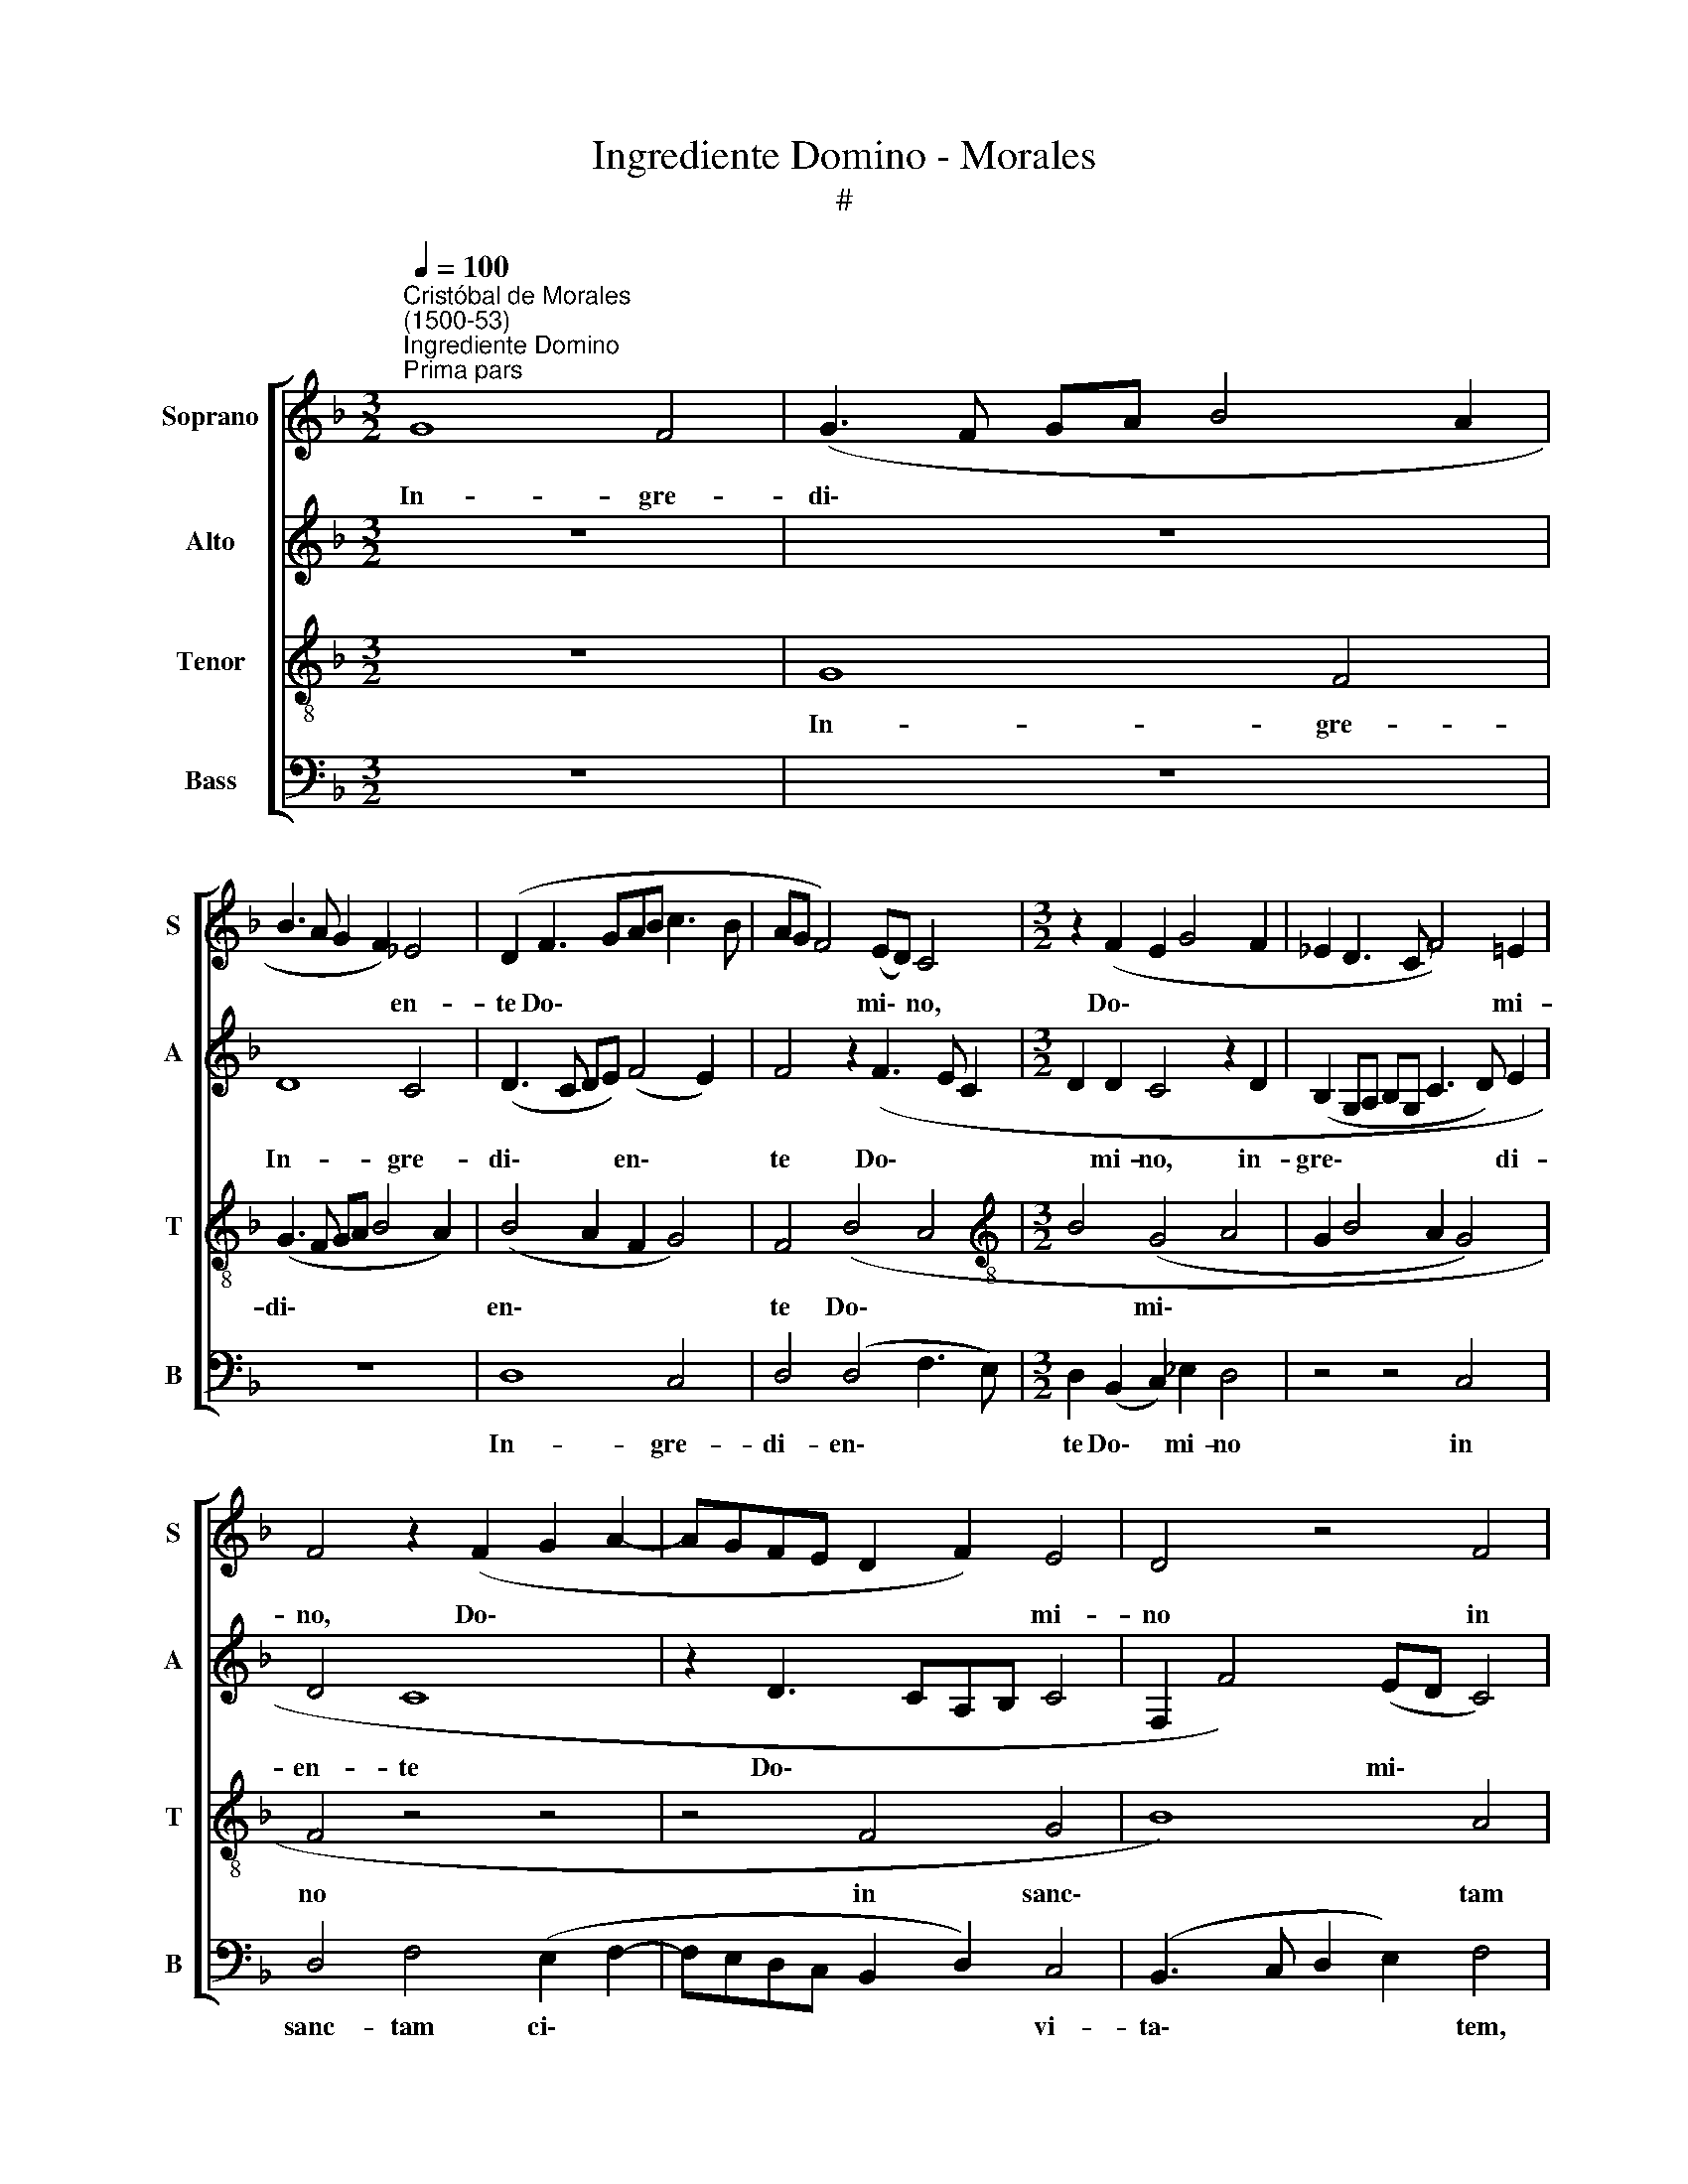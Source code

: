 X:1
T:Ingrediente Domino - Morales
T:#
%%score [ 1 2 3 4 ]
L:1/8
Q:1/4=100
M:3/2
K:F
V:1 treble nm="Soprano" snm="S"
V:2 treble nm="Alto" snm="A"
V:3 treble-8 nm="Tenor" snm="T"
V:4 bass nm="Bass" snm="B"
V:1
"^Cristóbal de Morales\n(1500-53)""^Ingrediente Domino""^Prima pars" G8 F4 | (G3 F GA B4 A2 | %2
w: In- gre-|di\- * * * * *|
 B3 A G2 F2) _E4 | (D2 F3 GAB c3 B | AG F4) (ED) C4 |[M:3/2] z2 (F2 E2 G4 F2 | _E2 D3 C F4) =E2 | %7
w: * * * * en-|te Do\- * * * * *|* * * mi\- * no,|Do\- * * *|* * * * mi-|
 F4 z2 (F2 G2 A2- | AGFE D2 F2) E4 | D4 z4 F4 | (G4 B8) | A4 (B6 A2) | G4 A8 | G4 (B4 c4) | %14
w: no, Do\- * *|* * * * * * mi-|no in|sanc\- *|tam ci\- *|vi- ta-|tem, in *|
 (A2 B4 AG B2 A2- | AGFE D2 G4 ^F2) | G4 z2 D2 (G4 | F6 ED) E4 | F8 z4 | z12 | z12 | z12 | B8 (c4 | %23
w: sanc\- * * * * *||tam ci- vi\-|* * * ta-|tem||||He- brae\-|
 d4) (d4 c4) | A4 (B4 c4) | (B8 c4 | B6 AG A4 | G2 A3 G G4 ^F2) | G4 z2 A4 G2- | G2 F2 G2 E2 D4 | %30
w: * o\- *|rum pu\- *|e\- *|||ri re- sur\-|* rec- ti- o- nem|
 (E2 CD EF G4 ^F2) | G4 (G4 A4) | (B6 A2 G2 F2 | _E4 D2) (d4 c2 | B2 AG) (A4 G2 B2- | %35
w: vi\- * * * * * *|tae pro\- *|nun\- * * *|* * ci\- *|* * * an\- * *|
 BAFG AB c2 F2 G2- | G2 A2 B2 AG) F4 | z2 c2 c2 B2 c4 | B4 z4 z4 | z4 (F4 G4) | B4 (B4 A4) | %41
w: |* * * * * tes,|pro- nun- ci- an-|tes|cum *|ra- mis *|
 G4 (G4 B4 | c4 B2 G3 ABc) | d4 z2 G2 (B3 c) | d4 z2 B2 (G2 A2 | B2 AG A2 B4 A2) | B12 | z12 | %48
w: pal- ma\- *||rum, pal- ma\- *|rum, pal- ma\- *||rum.||
 z4 B8 | (B4 c8 | B8) B4 | (A4 B4 B4 | G4 F4 G4 | A3 G/A/ B2 G4 F2) | G8 z4 | G4 B4 (G2 A2- | %56
w: O-|san\- *|* cla-|ma\- * *|||bant|in ex- cel\- *|
 A2[Q:1/4=98] B4[Q:1/4=97] A2[Q:1/4=95] G4 | %57
w: |
[Q:1/4=93] F2[Q:1/4=92] B3[Q:1/4=91] A[Q:1/4=90] G4[Q:1/4=88] ^F2) |[Q:1/4=88] G12 || %59
w: |sis.|
[M:3/2]"^Secunda pars" z12 | (F8 G4 | B8 c4) | B8 z4 | B4 c4 d4 |[M:3/2] c4 z4 B4 | B4 B4 z4 | %66
w: |Cum\- *||que|au- dis\- *|sent, quod|Je- sus|
 (B4 A3 B c2 d2- | dcBA B2 G4 FE | D2 E2 C2 c2 (B2 AG | F2 B3 A) G4 ^F2 | G4 z4 G4 | %71
w: ve\- * * * *||* ni- ret Hie- ro\- * *|* * * so- ly-|mam ex-|
 F4 G3 A B2 A2- | AG G4 F2) G4 | z4 (G4 A4) | (B6 A2 G4 | F4) G4 (B4 | A3 B c2 d4 cB | %77
w: i- e\- * * *|* * * * runt|ob\- *|vi\- * *|* am e\-||
 ABcA) B4 z2 (B2- | B2 AG B2) (A3 GFE) | (DEFG A2) (F4 E2) | F4 (F4 G4) | B4 (B4 A4) | G4 (G4 B4 | %83
w: * * * * i, ob\-|* * * * vi\- * * *|am * * * * e\- *|i cum *|ra- mis *|pal- ma\- *|
 c4 B2 G3 ABc) | d4 z2 G2 (B3 c) | d4 z2 B2 (G2 A2 | B2 AG A2 B4 A2) | B12 | z12 | z4 B8 | (B4 c8 | %91
w: |rum, pal- ma\- *|rum, pal- ma\- *||rum.||O-|san\- *|
 B8 B4 | (A4 B4 B4 | G4 F4 G4 | A3 G/A/ B2 G4 F2) | G8 z4 | G4 B4 G2 A2- | A2 B4 A2 G4 | %98
w: * cla-|ma\- * *|||bant|in ex- cel\- *||
 F3 G A2 B4 AG | FG A3 G G4 ^F2) | G8 z4 | G4 B4 (G2 A2- | A2 B4 A2 G4 | %103
w: ||sis,|in ex- cel\- *||
 F3 G A2[Q:1/4=99] B4[Q:1/4=97] A[Q:1/4=97]G | %104
w: |
[Q:1/4=97] F[Q:1/4=96]G[Q:1/4=95] A3[Q:1/4=94] G[Q:1/4=94] G4[Q:1/4=92] ^F2) |[Q:1/4=90] G12- | %106
w: |sis.|
[Q:1/4=86] G12 |] %107
w: |
V:2
 z12 | z12 | D8 C4 | (D3 C DE) (F4 E2) | F4 z2 (F3 E C2 |[M:3/2] D2 D2 C4 z2 D2 | %6
w: ||In- gre-|di\- * * * en\- *|te Do\- * *|* mi- no, in-|
 (B,2 G,A, B,G, C3 D) E2 | D4 C8 | z2 D3 CA,B, C4 | F,2 F4) (ED C4) | D4 z2 F2 D2 G2- | %11
w: gre\- * * * * * * di-|en- te|Do\- * * * *|* * mi\- * *|no in sanc- tam|
 G2 ^F2 G2 (D3 _E =F2) | E4 z2 C2 F4 | D4 (G3 F E2) C2 | (F4 D2 G4 FE | FEDC B,2 _E2) D4 | %16
w: * ci- vi- ta\- * *|tem, in sanc-|tam ci\- * * vi-|ta\- * * * *|* * * * * * tem|
 z4 B,4 (C4 | D4) (D4 C4) | (A,4 B,4 C4- | C4) z2 (C2 B,2 D2 | C2 A,2 B,4 G,2 A,2 | %21
w: He- brae\-|* o\- *|rum * *|* pu\- * *||
 B,2 A,G, F,2 G,4) F,2 | G,2 (G3 F D2) E4 | (D2 G,A, B,C D4 C2 | D3 E FD G4 F2) | %25
w: * * * * * e-|ri, He\- * * brae-|o\- * * * * * *||
 G2 (G,A, B,C D4 C2 | D6) E2 F4 | z2 _E4 C2 D4 | B,2 (_E3 D) D4 C2 | D4 G,2 C4 B,2 | %30
w: rum pu\- * * * * *|* e- ri|re- sur- rec-|ti- o\- * nem vi-|tae pro- nun- ci-|
 (CDEF G2 C2) D4 | z2 D2 _E2 E2 F4 | D8 z4 | z4 z4 z2 C2 | D2 E2 (FEDC B,4 | D4 C2 F4 D2 | %36
w: an\- * * * * * tes,|pro- nun- ci- an-|tes|pro-|nun- ci- an\- * * * *||
 E4 DCDE F3 E/D/) | C4 z2 G2 E2 F2 | (D2 G3 F F4 E2) | F4 z4 (C4 | D4) F4 (F4 | E4) D4 (D4 | %42
w: |tes, pro- nun- ci-|an\- * * * *|tes cum|* ra- mis|* pal- ma\-|
 F4 G3 F E2 D2- | DEFD E4 D2 G2- | G2 ^F2) G4 z2 =F2 | (D2 E2) F4 z4 | z2 (D3 C B,4 A,G, | %47
w: ||* * rum, pal-|ma\- * rum.|O\- * * * *|
 F,2 B,2 G,2 A,3 B,CA, | B,3 C D2 B,3 A,G,F,) | G,4 F,8 | z2 F2 (D3 _E FD G2- | %51
w: ||san- na|cla- ma\- * * * *|
 G2 ^F2 G2 G,3 A,B,C | D2 E2 F2 D2) C4 | z2 F2 D2 (E2 C4 | D2 G,4 B,3 A, F,2) | %55
w: |* * * * bant|in ex- cel\- *||
 G,2 (G3 F D2) E2 (C2 | D2 B,3 A, F,2) G,4 | z2 D4 _E2 D4 | D12 ||[M:3/2] z12 | z12 | %61
w: sis, in * * ex- cel\-|* * * * sis,|in ex- cel-|sis.|||
 z2 (B,4 A,G, F,4 | G,3 F, G,A, B,4 A,2 | G,F, B,3 A, A,2) B,2 D2 |[M:3/2] E2 F2 G2 (E2 F4 | %65
w: Cum\- * * *||* * * * * que au-|dis- sent, quod Je\- *|
 D2 F4 ED) C2 z C | D2 E2 (F3 G) (A2 F2- | FEDC D2 E3 F G2 | F2 CD EF G4 FE | D4) E2 C2 D4 | %70
w: * * * * sus ve-|ni- ret Hie\- * ro\- *|||* so- ly- mam|
 z4 D4 (C4 | D4) D4 D4 | z4 z2 F2 D2 E2- | E2 (F2 D2 G4 F2 | G4) C4 z2 C2 | A,2 F,2 C4 z2 (D2- | %76
w: ex- i\-|* e- runt|ob- vi- am|* e\- * * *|* i, ex-|i- e- runt ob\-|
 D2 CB, A,2 B,3 A,G,F,) | E,4 F,4 G,4- | G,4 F,4 z2 (F,2 | G,2 A,4 B,2 G,4) | F,4 z4 (C4 | %81
w: |vi- am e\-|* i, e\-||i cum|
 D4 F4 (F4 | E4) D4 D4 | F4 G3 F E2 D2- | DEFD E4 D2 G2- | G2 ^F2) G4 z2 =F2 | (D2 E2) F8 | %87
w: * ra- mis|* pal- ma\-|||* * rum, pal-|ma\- * rum.|
 z2 (D3 C B,4 A,G, | F,2 B,2 G,2 A,3 B,CA, | B,3 C D2 B,3 A,G,F,) | G,4 F,8 | z2 F2 (D3 _E FD G2- | %92
w: O\- * * * *|||san- na|cla- ma\- * * * *|
 G2 ^F2 G2 G,3 A,B,C | D2 E2 F2 D2) C4 | z2 F2 D2 (E2 C4 | D2 G,4 B,3 A, F,2) | %96
w: |* * * * bant|in ex- cel\- *||
 G,2 (G3 F D2) E2 (C2 | D2 B,3 A, F,2 G,4 | A,3 B, C2 D2 B,CDE | F2 _E4 C2) D4 | %100
w: sis, in * * ex- cel\-|||* * * sis,|
 z2 G,4 (B,3 A, F,2 | G,2 (G3 F D2 E2 C2 | D2 B,3 A, F,2 G,4 | A,3 B, C2 D2 B,CDE) | F2 _E4 C2 D4 | %105
w: in ex\- * *|* cel\- * * * *|||sis, in ex- cel-|
 G,6 A,G, D4- | D12) |] %107
w: sis. * * *||
V:3
 z12 | G8 F4 | (G3 F GA B4 A2) | (B4 A2 F2 G4) | F4 (B4 A4 |[M:3/2][K:treble-8] B4 (G4 A4 | %6
w: |In- gre-|di\- * * * * *|en\- * * *|te Do\- *|* mi\- *|
 G2 B4 A2 G4) | F4 z4 z4 | z4 F4 G4 | B8) A4 | (B3 A G2) F2 (G4 | A4) G4 B4 | c8 (A4 | %13
w: |no|in sanc\-|* tam|ci\- * * vi- ta\-|* tem, in|sanc- ~~tam|
 B4) (G4 A3 B | c2) d2 (B4 G2 c2- | c2 A2 B2 c2 A4) | G8 z4 | z12 | F8 (G4 | A4) (A4 G4 | %20
w: * ci\- * *|* vi- ta\- * *||tem||He- brae\-|* o\- *|
 E4 F2 G4 FE) | F4 z2 (D4 C2 | D2 G3 A B2) A4 | d2 (g3 f d2) (e4 | d3 c B2 AG) A4 | %25
w: |rum pu\- *|* * * * e-|ri, He\- * * brae\-|* * * * * o-|
 G2 g2 (fd g4 f2 | g2 fe d2 G2 d4 | B2 c3 B G2 A4) | G4 z4 G4 | A4 G4 G4- | G2 (G2 G4 A4 | %31
w: \-rum pu- e\- * * *|||ri re-|sur- rec- ti\-|* o\- * *|
 G3 A B2) c2 A4 | G4 z4 (G4 | A4) B6 A2 | (G4 F4 G4 | B4 A4 B4 | c4 B6 AG | A4 G4 A4 | %38
w: * * * men vi-|tae pro\-|* nun- ci-|an\- * *|||* tes, pro-|
 B4 A2 (B2 G4 | F2 A4 GF EFGE) | F4 z4 F4 | G4) B4 B4 | A4 G4 (G4 | B4 c4 B4 | A4 B4 c4 | %45
w: nun- ci- an\- *||tes cum|* ra- mis|* pal- ma\-|||
 B4 c4 c4) | B8 z2 (d2- | defd _e2 c2 e4 | d2 f3 _edc B3 A | GF B4 AG) A4 | B12 | z4 z4 B4 | %52
w: |rum. O\-|||* * * * * san-|na|cla-|
 (B4 A4 G4 | F4 G4 A4) | G2 (B4 AG F2) (B2- | Bc d4 B2 c3 B | A2 GA Bc d4 c2 | d3 c B2 c2) A4 | %58
w: ma\- * *||bant in * * * ex\-|||* * * * cel-|
 G12 ||[M:3/2][K:treble-8] (F8 G4 | B4 d4 c4 | B3 A GF B4 A2) | B4 z2 B2 (c4 | d4) c4 z2 B2 | %64
w: sis.|Cum\- *|||que au- dis\-|* sent, quod|
[M:3/2][K:treble-8] (A2 F2 c4) F4 | B4 (B4 A4) | (B4 c4) (A4 | B4) G4 (G3 A | B2 c3 BGA B2 c2 | %69
w: Je\- * * sus|ve- ni\- *|ret * Hie\-|* ro- so\- *||
 A2 B2) G4 A4 | G12 | z4 z2 G4 F2 | (G4 A4) G4 | (A4 B4) (A4 | G4) (F4 G4) | z2 D2 (EFGE F4) | %76
w: * * ly\- *|mam|ex- i-|e\- * runt|ob\- * vi\-|* am *|ob- vi\- * * * *|
 D4 z2 d2 (B4 | c4 d2 B4 AG | B3 c) d4 z2 d2 | (B2 c4 d2 c3 B | AG A4 GF EFGE) | F4 z4 (F4 | %82
w: am, ob- vi\-||* * am, ob-|vi\- * * * *||am cum|
 G4) B4 (B4 | A4) G4 (G4 | B4 c4 B4 | A4 B4 c4 | B4 c4 c4) | B8 z2 (d2- | defd _e2 c2 e4 | %89
w: * ra- mis|* pal- ma\-||||rum. O\-||
 d2 f3 _edc B3 A | GF B4 AG) A4 | B12 | z4 z4 B4 | (B4 A4 G4 | F4 G4 A4) | G2 (B4 AG F2) (B2- | %96
w: |* * * * * san-|na|cla-|ma\- * *||bant in * * * ex\-|
 Bc d4 B2 c3 B | A2 GA Bc d4 c2 | d3 c/B/ A2 G2 B4 | A2 c3 BAG A4 | G2) (B4 AG) F2 (B2- | %101
w: ||||* cel\- * * sis, in|
 Bc d4) B2 (c3 B | A2 GA Bc d4 c2 | d3 c/B/ A2 G2 B4 | A2 c3 BAG A4) | G12- | G12 |] %107
w: * * * ex- cel\- *||||sis.||
V:4
 z12 | z12 | z12 | D,8 C,4 | D,4 (D,4 F,3 E,) |[M:3/2] D,2 (B,,2 C,2) _E,2 D,4 | z4 z4 C,4 | %7
w: |||In- gre-|di- en\- * *|te Do\- * mi- no|in|
 D,4 F,4 (E,2 F,2- | F,E,D,C, B,,2 D,2) C,4 | (B,,3 C, D,2 E,2) F,4 | z4 z2 (B,,4 A,,G,, | %11
w: sanc- tam ci\- *|* * * * * * vi-|ta\- * * * tem,|ci\- * *|
 D,4) G,,2 (G,3 F, D,2 | E,4) F,4 z2 F,2 | (G,3 F, _E,2) D,2 C,2 F,2- | F,2 D,2 G,4 z2 F,2 | %15
w: * vi- ta\- * *|* ~tem, in|sanc\- * * tam ci- vi\-|* ta- tem, in|
 F,2 F,2 G,2 C,2 D,4 | G,,8 z4 | B,,8 (C,4 | D,4) (D,4 C,4) | A,,8 (B,,4 | C,4) (B,,4 C,4 | %21
w: sanc- tam ci- vi- ta-|tem|He- brae\-|* o\- *|rum pu\-|* e\- *|
 B,,6 A,,G,, A,,4) | G,,8 z4 | z2 (G,3 A,) B,2 A,4 | D,4 z4 z4 | G,2 (B,4 A,G, A,4) | %26
w: |ri,|He\- * brae- o-|rum,|He- brae\- * * *|
 (G,6 F,E,) D,4 | _E,2 (C,3 D, E,2) D,4 | z4 (D,4 E,4) | D,4 E,2 C,2 G,4 | C,6 E,2 D,4 | %31
w: o\- * * rum|pu- e\- * * ri|re\- *|sur- rec- ti- o-|nem vi- tae,|
 z2 G,4 C,2 F,2 F,2 | G,6 F,2 (_E,2 D,2 | C,4 B,,2 G,,2 B,,2 C,2) | G,,4 z2 (D,2 _E,2 B,,2- | %35
w: re- sur- rec- ti-|o- nem vi\- *||tae, vi\- * *|
 B,,C,D,=E,) F,4 z2 G,2 | E,2 F,2 (G,4 D,C,D,E, | F,G,A,F,) G,4 z4 | z2 G,,2 D,2 B,,2 (C,4 | %39
w: * * * * tae pro-|nun- ci an\- * * * *|* * * * tes,|pro- nun- ci- an\-|
 D,3 E, F,2 D,2 C,4 | B,,3 C, D,2 B,,2 F,4) | C,4 z4 z4 | z4 z2 (G,4 F,E, | %43
w: ||tes|cum * *|
 D,C, D,2) (C,D,E,F, G,2 G,,2 | D,4) G,,2 G,2 (E,2 F,2 | G,4) F,8 | z4 B,,8 | (B,,4 C,8) | B,,12 | %49
w: * * * ra\- * * * * *|* mis pal- ma\- *|* rum.|O-|san\- *|na|
 z12 | z4 (B,,6 C,2) | D,4 G,,4 z4 | G,4 (D,4 _E,4) | D,4 z4 z4 | z4 G,,4 B,,4 | %55
w: |cla\- *|ma- bant,|cla- ma\- *|bant,|cla- ma-|
 G,,4 G,4 E,2 (F,2- | F,2 G,3 F, D,2 _E,4) | D,2 G,4 C,2 D,4 | G,,12 ||[M:3/2] (F,6 E,D, C,4 | %60
w: bant in ex- cel\-||sis, in ex- cel-|sis.|Cum\- * * *|
 B,,6 A,,G,, C,4) | G,,8 z4 | G,8 F,4 | z2 B,,2 F,4 B,,4 |[M:3/2] z4 z4 B,,4 | %65
w: |que,|cum- que|au- dis- sent,|quod|
 B,,2 (B,,3 C,D,E, F,2) A,2 | G,4 F,4 z2 D,2- | D,2 (G,3 F,E,D,) C,4 | z2 (C,3 D,E,F, G,2) C,2 | %69
w: Je- sus * * * * ve-|ni- ret, ve\-|* ni\- * * * ret|Hie\- * * * * ro-|
 (D,2 B,,2) (C,2 _E,2 D,4) | G,,4 z2 G,,2 C,2 _E,2 | D,4 z2 (B,,3 C, D,2) | C,2 _E,2 D,4 z2 G,2- | %73
w: so\- * ly\- * *|mam ex- i- e-|runt, ex\- * *|i- e- runt, ex\-|
 G,2 F,2 G,4 D,4 | z4 z4 (C,4 | D,4) (C,4 B,,3 C, | D,E, F,3 E,D,C, D,2 _E,2 | C,4) B,,4 z2 _E,2- | %78
w: * i- e- runt|ob\-|* vi\- * *||* am, ob\-|
 E,2 (_E,2 D,3 =E, F,2 D,2 | G,2 F,4 B,,2) C,4 | z2 (F,4 E,D,) C,4 | (B,,3 C, D,2) B,,2 F,4 | %82
w: * vi\- * * * *|* * * am|cum * * ra-|mis * * pal- ma-|
 C,4 z4 z4 | z4 z2 (G,4 F,E, | D,C, D,2) (C,D,E,F,) G,2 G,,2 | D,4 G,,2 G,2 E,2 F,2 | G,4 F,8 | %87
w: rum,|cum * *|* * * ra\- * * * mis pal-|ma- rum, ra- mis pal-|ma- rum.|
 z4 B,,8 | (B,,4 C,8) | B,,12 | z12 | z4 (B,,6 C,2) | D,4 G,,4 z4 | G,4 (D,4 _E,4) | D,4 z4 z4 | %95
w: O-|san\- *|na||cla\- *|ma- bant,|cla- ma\- *|bant,|
 z4 G,,4 B,,4 | G,,4 G,4 E,2 (F,2- | F,2 G,4 D,2 _E,4) | D,4 z2 (G,,3 A,,B,,C, | %99
w: cla- ma-|bant in ex- cel\-||sis, in * * *|
 D,2) C,2 _E,4 D,4 | z4 G,,4 B,,4 | G,,4 G,4 E,2 (F,2- | F,2 G,4 D,2 E,4) | D,4 z2 (G,,3 A,,B,,C, | %104
w: * ex- cel- sis,|cla- ma-|bant in ex- cel\-||sis, in * * *|
 D,2) C,2 (_E,4 D,4) | G,,12- | G,,12 |] %107
w: * ex- cel\- *|sis.||

